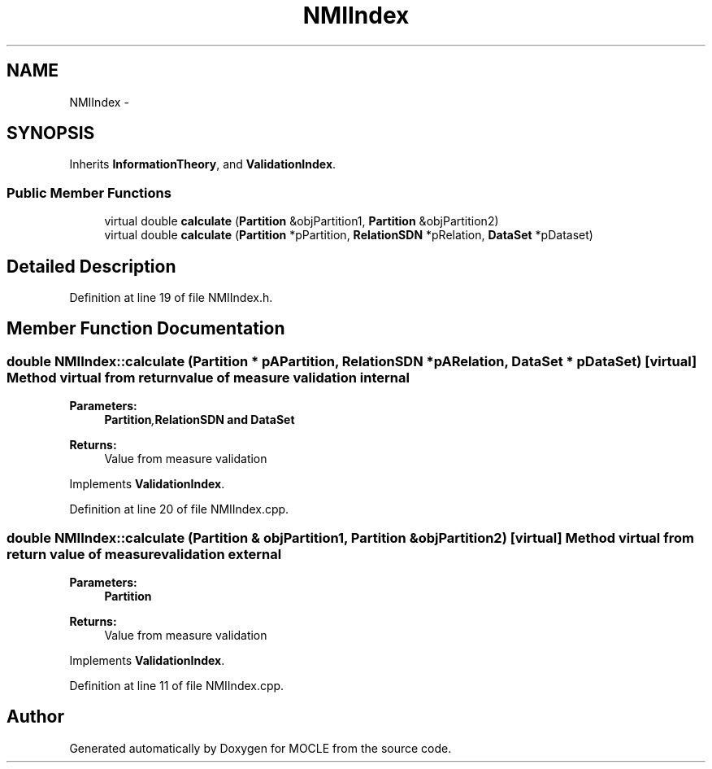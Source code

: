 .TH "NMIIndex" 3 "27 Jul 2010" "Version version2.0" "MOCLE" \" -*- nroff -*-
.ad l
.nh
.SH NAME
NMIIndex \- 
.SH SYNOPSIS
.br
.PP
.PP
Inherits \fBInformationTheory\fP, and \fBValidationIndex\fP.
.SS "Public Member Functions"

.in +1c
.ti -1c
.RI "virtual double \fBcalculate\fP (\fBPartition\fP &objPartition1, \fBPartition\fP &objPartition2)"
.br
.ti -1c
.RI "virtual double \fBcalculate\fP (\fBPartition\fP *pPartition, \fBRelationSDN\fP *pRelation, \fBDataSet\fP *pDataset)"
.br
.in -1c
.SH "Detailed Description"
.PP 
Definition at line 19 of file NMIIndex.h.
.SH "Member Function Documentation"
.PP 
.SS "double NMIIndex::calculate (\fBPartition\fP * pAPartition, \fBRelationSDN\fP * pARelation, \fBDataSet\fP * pDataSet)\fC [virtual]\fP"Method virtual from return value of measure validation internal 
.PP
\fBParameters:\fP
.RS 4
\fI\fBPartition\fP,\fBRelationSDN\fP\fP and \fBDataSet\fP 
.RE
.PP
\fBReturns:\fP
.RS 4
Value from measure validation 
.RE
.PP

.PP
Implements \fBValidationIndex\fP.
.PP
Definition at line 20 of file NMIIndex.cpp.
.SS "double NMIIndex::calculate (\fBPartition\fP & objPartition1, \fBPartition\fP & objPartition2)\fC [virtual]\fP"Method virtual from return value of measure validation external 
.PP
\fBParameters:\fP
.RS 4
\fI\fBPartition\fP\fP 
.RE
.PP
\fBReturns:\fP
.RS 4
Value from measure validation 
.RE
.PP

.PP
Implements \fBValidationIndex\fP.
.PP
Definition at line 11 of file NMIIndex.cpp.

.SH "Author"
.PP 
Generated automatically by Doxygen for MOCLE from the source code.
